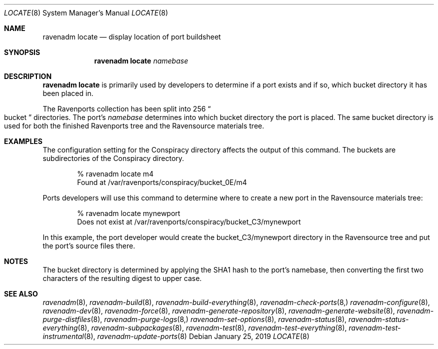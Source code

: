 .Dd January 25, 2019
.Dt LOCATE 8
.Os
.Sh NAME
.Nm "ravenadm locate"
.Nd display location of port buildsheet
.Sh SYNOPSIS
.Nm
.Ar namebase
.Sh DESCRIPTION
.Nm
is primarily used by developers to determine if a port exists and if so,
which bucket directory it has been placed in.
.Pp
The Ravenports collection has been split into 256
.Do
bucket
.Dc
directories.  The port's
.Em namebase
determines into which bucket directory the port is placed.  The same
bucket directory is used for both the finished Ravenports tree and the
Ravensource materials tree.
.Sh EXAMPLES
The configuration setting for the Conspiracy directory affects the output of
this command.  The buckets are subdirectories of the Conspiracy directory.
.Bd -literal -offset indent
% ravenadm locate m4
Found at /var/ravenports/conspiracy/bucket_0E/m4
.Ed
.Pp
Ports developers will use this command to determine where to create a new
port in the Ravensource materials tree:
.Bd -literal -offset indent
% ravenadm locate mynewport
Does not exist at /var/ravenports/conspiracy/bucket_C3/mynewport
.Ed
.Pp
In this example, the port developer would create the bucket_C3/mynewport
directory in the Ravensource tree and put the port's source files there.
.Sh NOTES
The bucket directory is determined by applying the SHA1 hash to the port's
namebase, then converting the first two characters of the resulting digest
to upper case.
.Sh SEE ALSO
.Xr ravenadm 8 ,
.Xr ravenadm-build 8 ,
.Xr ravenadm-build-everything 8 ,
.Xr ravenadm-check-ports 8,
.Xr ravenadm-configure 8 ,
.Xr ravenadm-dev 8 ,
.Xr ravenadm-force 8 ,
.Xr ravenadm-generate-repository 8 ,
.Xr ravenadm-generate-website 8 ,
.Xr ravenadm-purge-distfiles 8 ,
.Xr ravenadm-purge-logs 8,
.Xr ravenadm-set-options 8 ,
.Xr ravenadm-status 8 ,
.Xr ravenadm-status-everything 8 ,
.Xr ravenadm-subpackages 8 ,
.Xr ravenadm-test 8 ,
.Xr ravenadm-test-everything 8 ,
.Xr ravenadm-test-instrumental 8 ,
.Xr ravenadm-update-ports 8

